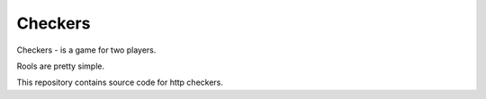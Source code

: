 Checkers
--------


Checkers - is a game for two players.

Rools are pretty simple. 

This repository contains source code for http checkers.